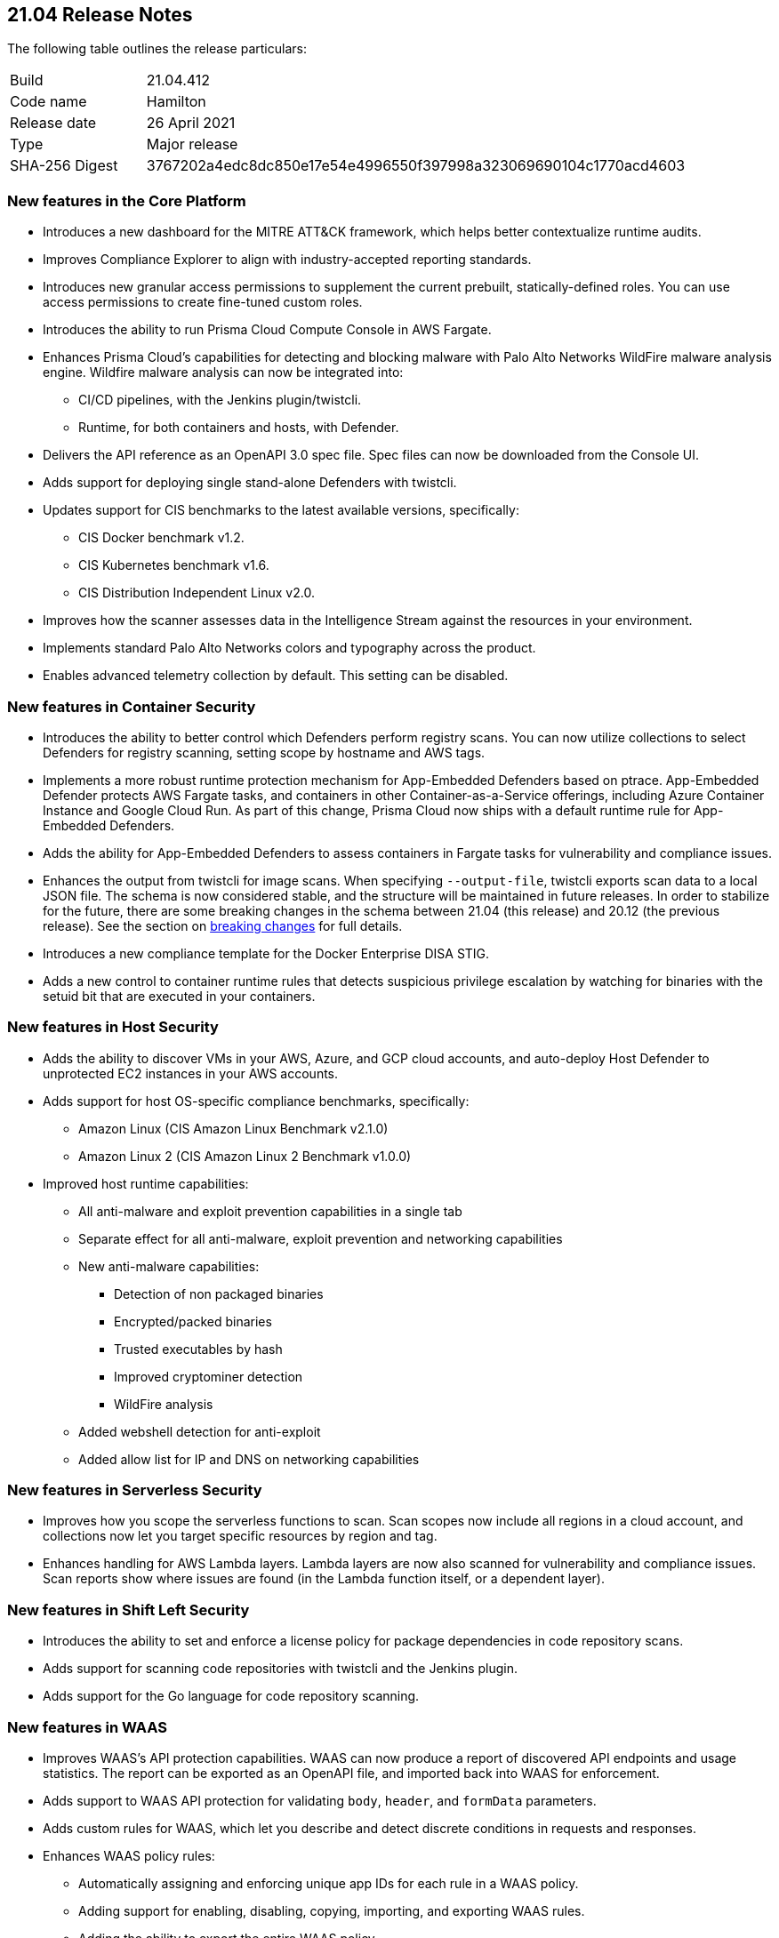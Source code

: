 == 21.04 Release Notes

The following table outlines the release particulars:

[cols="1,4"]
|===
|Build
|21.04.412

|Code name
|Hamilton

|Release date
|26 April 2021

|Type
|Major release

|SHA-256 Digest
|3767202a4edc8dc850e17e54e4996550f397998a323069690104c1770acd4603
|===

// Besides hosting the download on the Palo Alto Networks Customer Support Portal, we also support programmatic download (e.g., curl, wget) of the release directly from our CDN:
//
// LINK


=== New features in the Core Platform

// #19679
* Introduces a new dashboard for the MITRE ATT&CK framework, which helps better contextualize runtime audits.

// #20768
* Improves Compliance Explorer to align with industry-accepted reporting standards.

// #17804
* Introduces new granular access permissions to supplement the current prebuilt, statically-defined roles.
You can use access permissions to create fine-tuned custom roles.

// #23565
* Introduces the ability to run Prisma Cloud Compute Console in AWS Fargate.

// #24488, #24448
* Enhances Prisma Cloud's capabilities for detecting and blocking malware with Palo Alto Networks WildFire malware analysis engine.
Wildfire malware analysis can now be integrated into:
** CI/CD pipelines, with the Jenkins plugin/twistcli.
** Runtime, for both containers and hosts, with Defender.

// #23319
* Delivers the API reference as an OpenAPI 3.0 spec file.
Spec files can now be downloaded from the Console UI.

// #20921
* Adds support for deploying single stand-alone Defenders with twistcli.

// #14020, #23427
* Updates support for CIS benchmarks to the latest available versions, specifically:
** CIS Docker benchmark v1.2.
** CIS Kubernetes benchmark v1.6.
** CIS Distribution Independent Linux v2.0.

// #23780
* Improves how the scanner assesses data in the Intelligence Stream against the resources in your environment.

// #23952
* Implements standard Palo Alto Networks colors and typography across the product.

// #23134
* Enables advanced telemetry collection by default. This setting can be disabled.


=== New features in Container Security

// #23566
* Introduces the ability to better control which Defenders perform registry scans.
You can now utilize collections to select Defenders for registry scanning, setting scope by hostname and AWS tags.

// #25866, #27135
* Implements a more robust runtime protection mechanism for App-Embedded Defenders based on ptrace.
App-Embedded Defender protects AWS Fargate tasks, and containers in other Container-as-a-Service offerings, including Azure Container Instance and Google Cloud Run.
As part of this change, Prisma Cloud now ships with a default runtime rule for App-Embedded Defenders.

// #24602
* Adds the ability for App-Embedded Defenders to assess containers in Fargate tasks for vulnerability and compliance issues.

// #26520
* Enhances the output from twistcli for image scans.
When specifying `--output-file`, twistcli exports scan data to a local JSON file.
The schema is now considered stable, and the structure will be maintained in future releases.
In order to stabilize for the future, there are some breaking changes in the schema between 21.04 (this release) and 20.12 (the previous release).
See the section on <<_breaking_changes,breaking changes>> for full details.

// #20762
* Introduces a new compliance template for the Docker Enterprise DISA STIG.

// #23489
* Adds a new control to container runtime rules that detects suspicious privilege escalation by watching for binaries with the setuid bit that are executed in your containers.


=== New features in Host Security

// #23124
* Adds the ability to discover VMs in your AWS, Azure, and GCP cloud accounts, and auto-deploy Host Defender to unprotected EC2 instances in your AWS accounts.

// #23427
* Adds support for host OS-specific compliance benchmarks, specifically:
** Amazon Linux (CIS Amazon Linux Benchmark v2.1.0)
** Amazon Linux 2 (CIS Amazon Linux 2 Benchmark v1.0.0)

// #20356
* Improved host runtime capabilities:
** All anti-malware and exploit prevention capabilities in a single tab
** Separate effect for all anti-malware, exploit prevention and networking capabilities
** New anti-malware capabilities: 
*** Detection of non packaged binaries
*** Encrypted/packed binaries
*** Trusted executables by hash
*** Improved cryptominer detection
*** WildFire analysis
** Added webshell detection for anti-exploit
** Added allow list for IP and DNS on networking capabilities


=== New features in Serverless Security

// #24422
* Improves how you scope the serverless functions to scan.
Scan scopes now include all regions in a cloud account, and collections now let you target specific resources by region and tag.

// #24420
* Enhances handling for AWS Lambda layers.
Lambda layers are now also scanned for vulnerability and compliance issues.
Scan reports show where issues are found (in the Lambda function itself, or a dependent layer).


=== New features in Shift Left Security

// #23779
* Introduces the ability to set and enforce a license policy for package dependencies in code repository scans.

// #22228
* Adds support for scanning code repositories with twistcli and the Jenkins plugin.

// #24365
* Adds support for the Go language for code repository scanning.


=== New features in WAAS

// #25108
* Improves WAAS's API protection capabilities.
WAAS can now produce a report of discovered API endpoints and usage statistics.
The report can be exported as an OpenAPI file, and imported back into WAAS for enforcement.

// #25606
* Adds support to WAAS API protection for validating `body`, `header`, and `formData` parameters.

// #18208
* Adds custom rules for WAAS, which let you describe and detect discrete conditions in requests and responses.

// #24277
* Enhances WAAS policy rules:
** Automatically assigning and enforcing unique app IDs for each rule in a WAAS policy.
** Adding support for enabling, disabling, copying, importing, and exporting WAAS rules.
** Adding the ability to export the entire WAAS policy.
** Auditing all triggered alerts.
** DoS protection: separating burst and average rates for alerting and banning.
** Access control: separating denied inbound source IPs and source countries for alert and prevent effects.
** Adding response header names and status code fields to all WAAS events.
** Adding an "Entities in scope" column for host and container rules.
** Adding a "Protection" dimension to the analytics view (supported dimensions: Firewall, DoS, Bot, Custom, Access Control).

// #16934
* Introduces reCAPTCHA integration for advanced bot detection.

// #7273
* Adds the ability to customize the page WAAS displays in response to a block action.
You can customize the page template (HTTP) and response code.

// #24288
* Improves the usability of the WAAS audit timeline graph.
You can now dynamically adjust the date filter by clicking and selecting the area of interest.


=== DISA STIG scan findings and justifications

Every release, we perform an SCAP scan of the Prisma Cloud Compute Console and Defender images.
The process is based upon the U.S. Air Force’s Platform 1 https://repo1.dso.mil/ironbank-tools/ironbank-pipeline/-/blob/master/stages/scanning/oscap-compliance-run.sh["Repo One" OpenSCAP scan] of the Prisma Cloud Compute images.
We compare our scan results to https://ironbank.dso.mil/about[IronBank’s] latest approved UBI8-minimal scan findings.
Any discrepancies are addressed or justified.

https://docs.twistlock.com/docs/government/Release_STIG_Findings/release_stig.html[Prisma Cloud Compute DISA STIG scan findings]


[#_breaking_changes]
=== Breaking changes

Be aware of the following breaking changes when upgrading to 21.04:

// #24602
* For Fargate and App-Embedded Defenders: Until this release, Prisma Cloud kept the task running if the connectivity to Console failed because of corrupt installation bundles (we just log and run the task anyway).
Now, if a task is failing or is in an error state, Prisma Cloud doesn't allow connections back to Console.

// #20768
* Compliance Explorer has been refactored to make it easier to understand how your environments, and segments of your environment, comply to policy.
Because the structure of the data has changed, existing compliance statistics will be deleted on upgrade.
Also:
** CSV export for the main table have changed according to the new table structure.
** CSV export for the compliance check dialog table have changed.
The CSV will be taken from the download API for images, containers, hosts, and serverless pages.
** Compliance metrics in Radar's sidebar have been updated to align with the new data and structure in Compliance Explorer.
** Istio compliance checks opened from Compliance explorer don't have a list of affected resources in the dialog.

// #27074
* Prometheus compliance fields have changed.
Up until this release, Prisma Cloud had metrics by impacted resources (e.g. images_critical_compliance).
Now we provide the total number of failed checks by severity.
The new metrics are:
** `low_compliance` - Total number of low severity failed compliance checks.
** `medium_compliance` - Total number of medium severity failed compliance checks.
** `high_compliance` - Total number of high severity failed compliance checks.
** `critical_compliance` - Total number of critical severity failed compliance checks.

// #23922
* The JSON file output from twistcli image scans has the following schema changes:
** Publish date - name changed, date format instead of days.
** Discovered date - name changed, date format instead of days.
** Risk factors - string array instead of an empty JSON format.

// #23922
* The twistcli flag `--include-package-files` has been deprecated and removed.

// #29049
* If you're using Kubernetes auditing, you must redeploy the AuditSink after upgrading.
Console's certificate might be renewed during upgrade, so your cluster won't be able to send audits to Prisma Cloud Console.

// #28359
* Starting with this release, only users with the administrator role can download debug logs and create backups.
The operator and auditor roles can no longer perform these actions.
The artifacts from these actions contain sensitive information that could be used to escalate privileges in Prisma Cloud.
Only admins can:
** Download debug logs from *Manage > Logs > Console*.
** Create backups from *Manage > System > Backup & restore*.

// #28237
* The _Access User_ role lost all of its permissions, except access to some generally available API endpoints that are open to all authenticated users.
Access Users will no longer be able to login to the Console UI.
This role will be removed in the next release.
As a reminder, the Access User role was originally designed for users to install certificates as part of a mechanism to control access to Docker commands.

// #19679
* As part of the work to introduce the new ATT&CK dashboard, all audits will be discarded on upgrade.

// #23839
* Installations using legacy host based licensing will not have the WAAS feature available

//#23776
* Due to reuse of network ranges in customer VPCs defenders on different clusters have the same name therefore host names were renamed.
Therefore, upon defender upgrade the old defender will appear at console as disconnected until automatically removed by the console. The upgraded defender will appear under it's new format name. Note: if the old defender(s) was specifically selected for registry scan, it will be needed to be reselected with their updated name 
New format names listed below:
** AWS format: hostname => hostname-unique AWS instance ID
For example: ip-172-31-80-18.ec2.internal => ip-172-31-80-18.ec2.internal-i-07dca3f58ecf1e48a
** Azure format: hostname => hostname-custom resource group name-subscription ID
For example: aks-agentpool-16678185-vmss000000 => aks-agentpool-16678185-vmss000000-MC_alexs-aks_alexs-aks_eastus-ae02981e-e1bd-49ec-ad81-801f157a944e

//#26088
* Customers using automatic upgrade of defender may see vulnerabiliteis reported on their defenders. This is due to the fact that the automatic upgrade replaces the binary during  while the vulenabilit(ies) exist on the base layer. In order to fix this, manual upgrade of the defenders will need to be performed  


=== Breaking changes in the API

For complete information about breaking changes and deprecated endpoints in the API, see the https://prisma.pan.dev/docs/cloud/cwpp/porting-guide/[21.04 API porting guide].


=== Deprecated this release

// #23566
* The _Registry scanner_ role for Defenders has been deprecated and removed.
Starting this release, Defenders are selected to perform registry scanning based on collections.
To determine which Defenders are part of the scanner pool, filter the table in *Manage > Defenders > Manage > Defenders* by collection.

// #26112
* The *Roles* column in the table in *Manage > Defenders > Manage > Defenders* has been deprecated and removed.
Defenders can no longer have the *Registry scanner* role (see above).
Also, the table already contains data to show if a Defender has the *Docker proxy* role.
See the *Listerner type* column in the table in *Manage > Defenders > Manage > Defenders*.
If listener type is set to *TCP Socket*, Defender acts as a Docker proxy.

// #23566
* Compliance check 420, _Image is not updated to latest_, has been deprecated and removed from the product.


=== Upcoming deprecations

* The *Access User* role will be deprecated in the next release (code-named Iverson).
